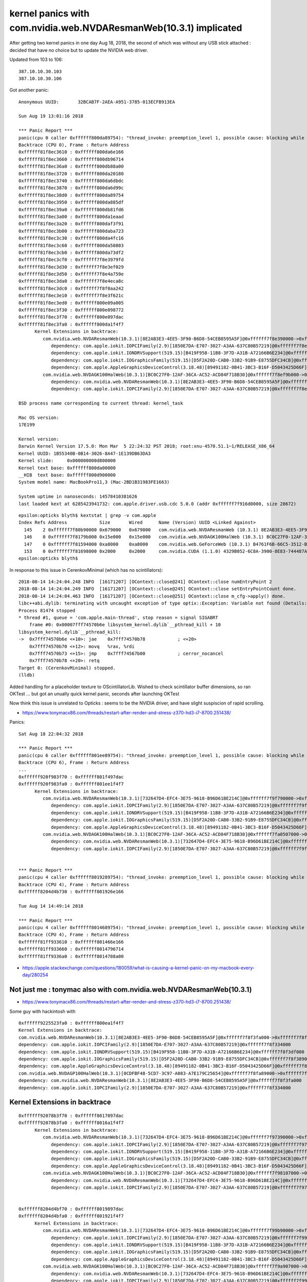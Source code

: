 kernel panics with com.nvidia.web.NVDAResmanWeb(10.3.1) implicated
=====================================================================

After getting two kernel panics in one day Aug 18, 2018, 
the second of which was without any USB stick attached : decided
that have no choice but to update the NVIDIA web driver.

Updated from 103 to 106:: 
    
    387.10.10.30.103 
    387.10.10.30.106 



Got another panic::

    Anonymous UUID:       32BCAB7F-2AEA-A951-3785-013ECFB913EA

    Sun Aug 19 13:01:16 2018

    *** Panic Report ***
    panic(cpu 0 caller 0xffffff800da89754): "thread_invoke: preemption_level 1, possible cause: blocking while holding a spinlock, or within interrupt context"@/BuildRoot/Library/Caches/com.apple.xbs/Sources/xnu/xnu-4570.51.1/osfmk/kern/sched_prim.c:2231
    Backtrace (CPU 0), Frame : Return Address
    0xffffff81f8ec3610 : 0xffffff800da6e166 
    0xffffff81f8ec3660 : 0xffffff800db96714 
    0xffffff81f8ec36a0 : 0xffffff800db88a00 
    0xffffff81f8ec3720 : 0xffffff800da20180 
    0xffffff81f8ec3740 : 0xffffff800da6dbdc 
    0xffffff81f8ec3870 : 0xffffff800da6d99c 
    0xffffff81f8ec38d0 : 0xffffff800da89754 
    0xffffff81f8ec3950 : 0xffffff800da885df 
    0xffffff81f8ec39a0 : 0xffffff800db81fd6 
    0xffffff81f8ec3a00 : 0xffffff800da1eaad 
    0xffffff81f8ec3a20 : 0xffffff800daf3f91 
    0xffffff81f8ec3b00 : 0xffffff800daba723 
    0xffffff81f8ec3c30 : 0xffffff800da4fc16 
    0xffffff81f8ec3c60 : 0xffffff800da50803 
    0xffffff81f8ec3cb0 : 0xffffff800da73df2 
    0xffffff81f8ec3cf0 : 0xffffff7f8e3979fd 
    0xffffff81f8ec3d30 : 0xffffff7f8e3ef029 
    0xffffff81f8ec3d50 : 0xffffff7f8e4a759e 
    0xffffff81f8ec3da0 : 0xffffff7f8e4eca8c 
    0xffffff81f8ec3dc0 : 0xffffff7f8f0aa242 
    0xffffff81f8ec3e10 : 0xffffff7f8e3f621c 
    0xffffff81f8ec3ed0 : 0xffffff800e09a005 
    0xffffff81f8ec3f30 : 0xffffff800e098772 
    0xffffff81f8ec3f70 : 0xffffff800e097dac 
    0xffffff81f8ec3fa0 : 0xffffff800da1f4f7 
          Kernel Extensions in backtrace:
             com.nvidia.web.NVDAResmanWeb(10.3.1)[8E2AB3E3-4EE5-3F90-B6D8-54CEB8595A5F]@0xffffff7f8e390000->0xffffff7f8ea08fff
                dependency: com.apple.iokit.IOPCIFamily(2.9)[1850E7DA-E707-3027-A3AA-637C80B57219]@0xffffff7f8e294000
                dependency: com.apple.iokit.IONDRVSupport(519.15)[B419F958-11B8-3F7D-A31B-A72166B6E234]@0xffffff7f8e375000
                dependency: com.apple.iokit.IOGraphicsFamily(519.15)[D5F2A20D-CAB0-33B2-91B9-E8755DFC34CB]@0xffffff7f8e31f000
                dependency: com.apple.AppleGraphicsDeviceControl(3.18.48)[89491182-0B41-3BC3-B16F-D5043425D66F]@0xffffff7f8e385000
             com.nvidia.web.NVDAGK100HalWeb(10.3.1)[BC0C27F0-12AF-36CA-AC52-ACD84F718B30]@0xffffff7f8ef9b000->0xffffff7f8f0f8fff
                dependency: com.nvidia.web.NVDAResmanWeb(10.3.1)[8E2AB3E3-4EE5-3F90-B6D8-54CEB8595A5F]@0xffffff7f8e390000
                dependency: com.apple.iokit.IOPCIFamily(2.9)[1850E7DA-E707-3027-A3AA-637C80B57219]@0xffffff7f8e294000

    BSD process name corresponding to current thread: kernel_task

    Mac OS version:
    17E199

    Kernel version:
    Darwin Kernel Version 17.5.0: Mon Mar  5 22:24:32 PST 2018; root:xnu-4570.51.1~1/RELEASE_X86_64
    Kernel UUID: 1B55340B-0B14-3026-8A47-1E139DB63DA3
    Kernel slide:     0x000000000d800000
    Kernel text base: 0xffffff800da00000
    __HIB  text base: 0xffffff800d900000
    System model name: MacBookPro11,3 (Mac-2BD1B31983FE1663)

    System uptime in nanoseconds: 14578410381626
    last loaded kext at 6285423941732: com.apple.driver.usb.cdc	5.0.0 (addr 0xffffff7f916d0000, size 28672)




::

    epsilon:opticks blyth$ kextstat | grep -v com.apple
    Index Refs Address            Size       Wired      Name (Version) UUID <Linked Against>
      145    2 0xffffff7f80b90000 0x679000   0x679000   com.nvidia.web.NVDAResmanWeb (10.3.1) 8E2AB3E3-4EE5-3F90-B6D8-54CEB8595A5F <122 98 97 12 7 5 4 3 1>
      146    0 0xffffff7f8179b000 0x15e000   0x15e000   com.nvidia.web.NVDAGK100HalWeb (10.3.1) BC0C27F0-12AF-36CA-AC52-ACD84F718B30 <145 12 4 3>
      147    0 0xffffff7f81594000 0xa8000    0xa8000    com.nvidia.web.GeForceWeb (10.3.1) B4761F6B-66C5-3512-BD13-2CCC7BCC1868 <145 126 122 97 12 7 5 4 3 1>
      153    0 0xffffff7f81698000 0x2000     0x2000     com.nvidia.CUDA (1.1.0) 4329B052-6C8A-3900-8E83-744487AEDEF1 <4 1>
    epsilon:opticks blyth$ 







In response to this issue in CerenkovMinimal (which has no scintillators)::

    2018-08-14 14:24:04.248 INFO  [16171207] [OContext::close@241] OContext::close numEntryPoint 2
    2018-08-14 14:24:04.249 INFO  [16171207] [OContext::close@245] OContext::close setEntryPointCount done.
    2018-08-14 14:24:04.463 INFO  [16171207] [OContext::close@251] OContext::close m_cfg->apply() done.
    libc++abi.dylib: terminating with uncaught exception of type optix::Exception: Variable not found (Details: Function "RTresult _rtContextValidate(RTcontext)" caught exception: Variable "Unresolved reference to variable reemission_texture from _Z8generatev_cp5" not found in scope)
    Process 81474 stopped
    * thread #1, queue = 'com.apple.main-thread', stop reason = signal SIGABRT
        frame #0: 0x00007fff74570b6e libsystem_kernel.dylib`__pthread_kill + 10
    libsystem_kernel.dylib`__pthread_kill:
    ->  0x7fff74570b6e <+10>: jae    0x7fff74570b78            ; <+20>
        0x7fff74570b70 <+12>: movq   %rax, %rdi
        0x7fff74570b73 <+15>: jmp    0x7fff74567b00            ; cerror_nocancel
        0x7fff74570b78 <+20>: retq   
    Target 0: (CerenkovMinimal) stopped.
    (lldb) 


Added handling for a placeholder texture to OScintillatorLib.  
Wished to check scintillator buffer dimensions, so ran OKTest ... 
but got an unually quick kernel panic, seconds after launching OKTest

Now think this issue is unrelated to Opticks : seems to be the NVIDIA driver, 
and have slight suspiscion of rapid scrolling.



* https://www.tonymacx86.com/threads/restart-after-render-and-stress-z370-hd3-i7-8700.251438/


Panics::

    Sat Aug 18 22:04:32 2018

    *** Panic Report ***
    panic(cpu 6 caller 0xffffff801ee89754): "thread_invoke: preemption_level 1, possible cause: blocking while holding a spinlock, or within interrupt context"@/BuildRoot/Library/Caches/com.apple.xbs/Sources/xnu/xnu-4570.51.1/osfmk/kern/sched_prim.c:2231
    Backtrace (CPU 6), Frame : Return Address
    ...
    0xffffff920f983f70 : 0xffffff801f497dac 
    0xffffff920f983fa0 : 0xffffff801ee1f4f7 
          Kernel Extensions in backtrace:
             com.nvidia.web.NVDAResmanWeb(10.3.1)[732647D4-EFC4-3E75-9618-B96D61BE214C]@0xffffff7f9f790000->0xffffff7f9fe08fff
                dependency: com.apple.iokit.IOPCIFamily(2.9)[1850E7DA-E707-3027-A3AA-637C80B57219]@0xffffff7f9f694000
                dependency: com.apple.iokit.IONDRVSupport(519.15)[B419F958-11B8-3F7D-A31B-A72166B6E234]@0xffffff7f9f775000
                dependency: com.apple.iokit.IOGraphicsFamily(519.15)[D5F2A20D-CAB0-33B2-91B9-E8755DFC34CB]@0xffffff7f9f71f000
                dependency: com.apple.AppleGraphicsDeviceControl(3.18.48)[89491182-0B41-3BC3-B16F-D5043425D66F]@0xffffff7f9f785000
             com.nvidia.web.NVDAGK100HalWeb(10.3.1)[BC0C27F0-12AF-36CA-AC52-ACD84F718B30]@0xffffff7fa0507000->0xffffff7fa0664fff
                dependency: com.nvidia.web.NVDAResmanWeb(10.3.1)[732647D4-EFC4-3E75-9618-B96D61BE214C]@0xffffff7f9f790000
                dependency: com.apple.iokit.IOPCIFamily(2.9)[1850E7DA-E707-3027-A3AA-637C80B57219]@0xffffff7f9f694000


    *** Panic Report ***
    panic(cpu 4 caller 0xffffff8019289754): "thread_invoke: preemption_level 1, possible cause: blocking while holding a spinlock, or within interrupt context"@/BuildRoot/Library/Caches/com.apple.xbs/Sources/xnu/xnu-4570.51.1/osfmk/kern/sched_prim.c:2231
    Backtrace (CPU 4), Frame : Return Address
    0xffffff8204d4b730 : 0xffffff801926e166 
 
    Tue Aug 14 14:49:14 2018

    *** Panic Report ***
    panic(cpu 4 caller 0xffffff8014689754): "thread_invoke: preemption_level 1, possible cause: blocking while holding a spinlock, or within interrupt context"@/BuildRoot/Library/Caches/com.apple.xbs/Sources/xnu/xnu-4570.51.1/osfmk/kern/sched_prim.c:2231
    Backtrace (CPU 4), Frame : Return Address
    0xffffff81ff933610 : 0xffffff801466e166 
    0xffffff81ff933660 : 0xffffff8014796714 
    0xffffff81ff9336a0 : 0xffffff8014788a00 
 

* https://apple.stackexchange.com/questions/180059/what-is-causing-a-kernel-panic-on-my-macbook-every-day/280254




Not just me : tonymac also with com.nvidia.web.NVDAResmanWeb(10.3.1)
----------------------------------------------------------------------

* https://www.tonymacx86.com/threads/restart-after-render-and-stress-z370-hd3-i7-8700.251438/

Some guy with hackintosh with

::

    0xffffff9225523fa0 : 0xffffff800ea1f4f7 
    Kernel Extensions in backtrace:
    com.nvidia.web.NVDAResmanWeb(10.3.1)[8E2AB3E3-4EE5-3F90-B6D8-54CEB8595A5F]@0xffffff7f8f3fa000->0xffffff7f8fa72fff
    dependency: com.apple.iokit.IOPCIFamily(2.9)[1850E7DA-E707-3027-A3AA-637C80B57219]@0xffffff7f8f334000
    dependency: com.apple.iokit.IONDRVSupport(519.15)[B419F958-11B8-3F7D-A31B-A72166B6E234]@0xffffff7f8f3df000
    dependency: com.apple.iokit.IOGraphicsFamily(519.15)[D5F2A20D-CAB0-33B2-91B9-E8755DFC34CB]@0xffffff7f8f389000
    dependency: com.apple.AppleGraphicsDeviceControl(3.18.48)[89491182-0B41-3BC3-B16F-D5043425D66F]@0xffffff7f8f3ef000
    com.nvidia.web.NVDAGP100HalWeb(10.3.1)[0CDFBF48-5CD7-3C97-A083-A7E179C25654]@0xffffff7f8fa89000->0xffffff7f8fc2ffff
    dependency: com.nvidia.web.NVDAResmanWeb(10.3.1)[8E2AB3E3-4EE5-3F90-B6D8-54CEB8595A5F]@0xffffff7f8f3fa000
    dependency: com.apple.iokit.IOPCIFamily(2.9)[1850E7DA-E707-3027-A3AA-637C80B57219]@0xffffff7f8f334000





Kernel Extensions in backtrace
---------------------------------




::

    0xffffff92078b3f70 : 0xffffff8017097dac 
    0xffffff92078b3fa0 : 0xffffff8016a1f4f7 
          Kernel Extensions in backtrace:
             com.nvidia.web.NVDAResmanWeb(10.3.1)[732647D4-EFC4-3E75-9618-B96D61BE214C]@0xffffff7f97390000->0xffffff7f97a08fff
                dependency: com.apple.iokit.IOPCIFamily(2.9)[1850E7DA-E707-3027-A3AA-637C80B57219]@0xffffff7f97294000
                dependency: com.apple.iokit.IONDRVSupport(519.15)[B419F958-11B8-3F7D-A31B-A72166B6E234]@0xffffff7f97375000
                dependency: com.apple.iokit.IOGraphicsFamily(519.15)[D5F2A20D-CAB0-33B2-91B9-E8755DFC34CB]@0xffffff7f9731f000
                dependency: com.apple.AppleGraphicsDeviceControl(3.18.48)[89491182-0B41-3BC3-B16F-D5043425D66F]@0xffffff7f97385000
             com.nvidia.web.NVDAGK100HalWeb(10.3.1)[BC0C27F0-12AF-36CA-AC52-ACD84F718B30]@0xffffff7f98107000->0xffffff7f98264fff
                dependency: com.nvidia.web.NVDAResmanWeb(10.3.1)[732647D4-EFC4-3E75-9618-B96D61BE214C]@0xffffff7f97390000
                dependency: com.apple.iokit.IOPCIFamily(2.9)[1850E7DA-E707-3027-A3AA-637C80B57219]@0xffffff7f97294000


    0xffffff8204d4bf70 : 0xffffff8019897dac 
    0xffffff8204d4bfa0 : 0xffffff801921f4f7 
          Kernel Extensions in backtrace:
             com.nvidia.web.NVDAResmanWeb(10.3.1)[732647D4-EFC4-3E75-9618-B96D61BE214C]@0xffffff7f99b90000->0xffffff7f9a208fff
                dependency: com.apple.iokit.IOPCIFamily(2.9)[1850E7DA-E707-3027-A3AA-637C80B57219]@0xffffff7f99a94000
                dependency: com.apple.iokit.IONDRVSupport(519.15)[B419F958-11B8-3F7D-A31B-A72166B6E234]@0xffffff7f99b75000
                dependency: com.apple.iokit.IOGraphicsFamily(519.15)[D5F2A20D-CAB0-33B2-91B9-E8755DFC34CB]@0xffffff7f99b1f000
                dependency: com.apple.AppleGraphicsDeviceControl(3.18.48)[89491182-0B41-3BC3-B16F-D5043425D66F]@0xffffff7f99b85000
             com.nvidia.web.NVDAGK100HalWeb(10.3.1)[BC0C27F0-12AF-36CA-AC52-ACD84F718B30]@0xffffff7f9a907000->0xffffff7f9aa64fff
                dependency: com.nvidia.web.NVDAResmanWeb(10.3.1)[732647D4-EFC4-3E75-9618-B96D61BE214C]@0xffffff7f99b90000
                dependency: com.apple.iokit.IOPCIFamily(2.9)[1850E7DA-E707-3027-A3AA-637C80B57219]@0xffffff7f99a94000

    0xffffff81ff933f70 : 0xffffff8014c97dac 
    0xffffff81ff933fa0 : 0xffffff801461f4f7 
          Kernel Extensions in backtrace:
             com.nvidia.web.NVDAResmanWeb(10.3.1)[732647D4-EFC4-3E75-9618-B96D61BE214C]@0xffffff7f94f90000->0xffffff7f95608fff
                dependency: com.apple.iokit.IOPCIFamily(2.9)[1850E7DA-E707-3027-A3AA-637C80B57219]@0xffffff7f94e94000
                dependency: com.apple.iokit.IONDRVSupport(519.15)[B419F958-11B8-3F7D-A31B-A72166B6E234]@0xffffff7f94f75000
                dependency: com.apple.iokit.IOGraphicsFamily(519.15)[D5F2A20D-CAB0-33B2-91B9-E8755DFC34CB]@0xffffff7f94f1f000
                dependency: com.apple.AppleGraphicsDeviceControl(3.18.48)[89491182-0B41-3BC3-B16F-D5043425D66F]@0xffffff7f94f85000
             com.nvidia.web.NVDAGK100HalWeb(10.3.1)[BC0C27F0-12AF-36CA-AC52-ACD84F718B30]@0xffffff7f95d07000->0xffffff7f95e64fff
                dependency: com.nvidia.web.NVDAResmanWeb(10.3.1)[732647D4-EFC4-3E75-9618-B96D61BE214C]@0xffffff7f94f90000
                dependency: com.apple.iokit.IOPCIFamily(2.9)[1850E7DA-E707-3027-A3AA-637C80B57219]@0xffffff7f94e94000






Full Reports
-----------------

Happened again while scrolling in terminal::

    Anonymous UUID:       32BCAB7F-2AEA-A951-3785-013ECFB913EA

    Sat Aug 18 13:08:26 2018

    *** Panic Report ***
    panic(cpu 4 caller 0xffffff8019289754): "thread_invoke: preemption_level 1, possible cause: blocking while holding a spinlock, or within interrupt context"@/BuildRoot/Library/Caches/com.apple.xbs/Sources/xnu/xnu-4570.51.1/osfmk/kern/sched_prim.c:2231
    Backtrace (CPU 4), Frame : Return Address
    0xffffff8204d4b730 : 0xffffff801926e166 
    0xffffff8204d4b780 : 0xffffff8019396714 
    0xffffff8204d4b7c0 : 0xffffff8019388a00 
    0xffffff8204d4b840 : 0xffffff8019220180 
    0xffffff8204d4b860 : 0xffffff801926dbdc 
    0xffffff8204d4b990 : 0xffffff801926d99c 
    0xffffff8204d4b9f0 : 0xffffff8019289754 
    0xffffff8204d4ba70 : 0xffffff80192885df 
    0xffffff8204d4bac0 : 0xffffff801927d49e 
    0xffffff8204d4bb00 : 0xffffff80192ba59c 
    0xffffff8204d4bc30 : 0xffffff801924fc16 
    0xffffff8204d4bc60 : 0xffffff8019250803 
    0xffffff8204d4bcb0 : 0xffffff8019273df2 
    0xffffff8204d4bcf0 : 0xffffff7f99b97ced 
    0xffffff8204d4bd30 : 0xffffff7f99bef319 
    0xffffff8204d4bd50 : 0xffffff7f99ca788e 
    0xffffff8204d4bda0 : 0xffffff7f99cecd7c 
    0xffffff8204d4bdc0 : 0xffffff7f9aa16242 
    0xffffff8204d4be10 : 0xffffff7f99bf650c 
    0xffffff8204d4bed0 : 0xffffff801989a005 
    0xffffff8204d4bf30 : 0xffffff8019898772 
    0xffffff8204d4bf70 : 0xffffff8019897dac 
    0xffffff8204d4bfa0 : 0xffffff801921f4f7 
          Kernel Extensions in backtrace:
             com.nvidia.web.NVDAResmanWeb(10.3.1)[732647D4-EFC4-3E75-9618-B96D61BE214C]@0xffffff7f99b90000->0xffffff7f9a208fff
                dependency: com.apple.iokit.IOPCIFamily(2.9)[1850E7DA-E707-3027-A3AA-637C80B57219]@0xffffff7f99a94000
                dependency: com.apple.iokit.IONDRVSupport(519.15)[B419F958-11B8-3F7D-A31B-A72166B6E234]@0xffffff7f99b75000
                dependency: com.apple.iokit.IOGraphicsFamily(519.15)[D5F2A20D-CAB0-33B2-91B9-E8755DFC34CB]@0xffffff7f99b1f000
                dependency: com.apple.AppleGraphicsDeviceControl(3.18.48)[89491182-0B41-3BC3-B16F-D5043425D66F]@0xffffff7f99b85000
             com.nvidia.web.NVDAGK100HalWeb(10.3.1)[BC0C27F0-12AF-36CA-AC52-ACD84F718B30]@0xffffff7f9a907000->0xffffff7f9aa64fff
                dependency: com.nvidia.web.NVDAResmanWeb(10.3.1)[732647D4-EFC4-3E75-9618-B96D61BE214C]@0xffffff7f99b90000
                dependency: com.apple.iokit.IOPCIFamily(2.9)[1850E7DA-E707-3027-A3AA-637C80B57219]@0xffffff7f99a94000

    BSD process name corresponding to current thread: kernel_task

    Mac OS version:
    17E199

    Kernel version:
    Darwin Kernel Version 17.5.0: Mon Mar  5 22:24:32 PST 2018; root:xnu-4570.51.1~1/RELEASE_X86_64
    Kernel UUID: 1B55340B-0B14-3026-8A47-1E139DB63DA3
    Kernel slide:     0x0000000019000000
    Kernel text base: 0xffffff8019200000
    __HIB  text base: 0xffffff8019100000
    System model name: MacBookPro11,3 (Mac-2BD1B31983FE1663)

    System uptime in nanoseconds: 88647489606331
    last loaded kext at 85271171858597: com.apple.driver.usb.cdc	5.0.0 (addr 0xffffff7f9cf49000, size 28672)
    last unloaded kext at 85494259768594: com.apple.driver.usb.cdc	5.0.0 (addr 0xffffff7f9cf49000, size 28672)
    loaded kexts:
    com.nvidia.CUDA	1.1.0
    com.nvidia.web.GeForceWeb	10.3.1
    com.nvidia.web.NVDAGK100HalWeb	10.3.1
    com.nvidia.web.NVDAResmanWeb	10.3.1
    com.apple.filesystems.msdosfs	1.10
    com.apple.driver.AppleHWSensor	1.9.5d0
    com.apple.driver.AudioAUUC	1.70
    com.apple.driver.ApplePlatformEnabler	2.7.0d0
    com.apple.driver.AGPM	110.23.33
    com.apple.driver.X86PlatformShim	1.0.0
    com.apple.filesystems.autofs	3.0
    com.apple.driver.AppleHDA	281.51
    com.apple.driver.AppleUpstreamUserClient	3.6.5
    com.apple.driver.AppleGraphicsDevicePolicy	3.18.48
    com.apple.AGDCPluginDisplayMetrics	3.18.48
    com.apple.driver.AppleHV	1
    com.apple.iokit.IOUserEthernet	1.0.1
    com.apple.driver.AppleIntelHD5000Graphics	10.3.2
    com.apple.iokit.IOBluetoothSerialManager	6.0.5f3
    com.apple.driver.AGDCBacklightControl	3.18.48
    com.apple.driver.eficheck	1
    com.apple.driver.pmtelemetry	1
    com.apple.Dont_Steal_Mac_OS_X	7.0.0
    com.apple.driver.AppleSMCLMU	211
    com.apple.driver.AppleIntelFramebufferAzul	10.3.2
    com.apple.driver.AppleLPC	3.1
    com.apple.driver.AppleCameraInterface	6.01.2
    com.apple.driver.AppleMuxControl	3.18.48
    com.apple.driver.AppleOSXWatchdog	1
    com.apple.driver.AppleIntelSlowAdaptiveClocking	4.0.0
    com.apple.driver.AppleMCCSControl	1.5.4
    com.apple.driver.AppleThunderboltIP	3.1.1
    com.apple.driver.AppleUSBCardReader	439.50.6
    com.apple.driver.AppleUSBTCButtons	254
    com.apple.driver.AppleUSBTCKeyboard	254
    com.apple.filesystems.hfs.kext	407.50.6
    com.apple.AppleFSCompression.AppleFSCompressionTypeDataless	1.0.0d1
    com.apple.BootCache	40
    com.apple.AppleFSCompression.AppleFSCompressionTypeZlib	1.0.0
    com.apple.filesystems.apfs	748.51.0
    com.apple.driver.AppleAHCIPort	329.50.2
    com.apple.driver.AirPort.BrcmNIC	1240.29.1a7
    com.apple.driver.AppleSmartBatteryManager	161.0.0
    com.apple.driver.AppleACPIButtons	6.1
    com.apple.driver.AppleRTC	2.0
    com.apple.driver.AppleHPET	1.8
    com.apple.driver.AppleSMBIOS	2.1
    com.apple.driver.AppleACPIEC	6.1
    com.apple.driver.AppleAPIC	1.7
    com.apple.nke.applicationfirewall	183
    com.apple.security.TMSafetyNet	8
    com.apple.security.quarantine	3
    com.apple.kext.triggers	1.0
    com.apple.driver.DspFuncLib	281.51
    com.apple.kext.OSvKernDSPLib	526
    com.apple.iokit.IOAVBFamily	675.6
    com.apple.plugin.IOgPTPPlugin	675.12
    com.apple.iokit.IOEthernetAVBController	1.1.0
    com.apple.driver.AppleSSE	1.0
    com.apple.iokit.IOSerialFamily	11
    com.apple.driver.X86PlatformPlugin	1.0.0
    com.apple.driver.AppleHDAController	281.51
    com.apple.iokit.IOHDAFamily	281.51
    com.apple.iokit.IOAudioFamily	206.5
    com.apple.vecLib.kext	1.2.0
    com.apple.driver.AppleBacklightExpert	1.1.0
    com.apple.iokit.IONDRVSupport	519.15
    com.apple.iokit.IOAcceleratorFamily2	378.18.1
    com.apple.iokit.IOSurface	211.12
    com.apple.driver.IOPlatformPluginFamily	6.0.0d8
    com.apple.driver.AppleGraphicsControl	3.18.48
    com.apple.AppleGPUWrangler	3.18.48
    com.apple.AppleGraphicsDeviceControl	3.18.48
    com.apple.iokit.IOSlowAdaptiveClockingFamily	1.0.0
    com.apple.driver.AppleSMBusController	1.0.18d1
    com.apple.iokit.IOGraphicsFamily	519.15
    com.apple.iokit.BroadcomBluetoothHostControllerUSBTransport	6.0.5f3
    com.apple.iokit.IOBluetoothHostControllerUSBTransport	6.0.5f3
    com.apple.iokit.IOBluetoothHostControllerTransport	6.0.5f3
    com.apple.iokit.IOBluetoothFamily	6.0.5f3
    com.apple.driver.AppleUSBMultitouch	261
    com.apple.driver.usb.IOUSBHostHIDDevice	1.2
    com.apple.driver.usb.networking	5.0.0
    com.apple.driver.usb.AppleUSBHostCompositeDevice	1.2
    com.apple.driver.usb.AppleUSBHub	1.2
    com.apple.filesystems.hfs.encodings.kext	1
    com.apple.iokit.IOAHCIBlockStorage	301.40.2
    com.apple.iokit.IOAHCIFamily	288
    com.apple.driver.AppleThunderboltDPInAdapter	5.5.3
    com.apple.driver.AppleThunderboltDPAdapterFamily	5.5.3
    com.apple.driver.AppleThunderboltPCIDownAdapter	2.1.3
    com.apple.driver.AppleThunderboltNHI	4.7.2
    com.apple.iokit.IOThunderboltFamily	6.7.8
    com.apple.iokit.IO80211Family	1200.12.2
    com.apple.driver.mDNSOffloadUserClient	1.0.1b8
    com.apple.driver.corecapture	1.0.4
    com.apple.driver.usb.AppleUSBXHCIPCI	1.2
    com.apple.driver.usb.AppleUSBXHCI	1.2
    com.apple.driver.usb.AppleUSBHostPacketFilter	1.0
    com.apple.iokit.IOUSBFamily	900.4.1
    com.apple.driver.AppleUSBHostMergeProperties	1.2
    com.apple.driver.AppleEFINVRAM	2.1
    com.apple.driver.AppleEFIRuntime	2.1
    com.apple.iokit.IOHIDFamily	2.0.0
    com.apple.iokit.IOSMBusFamily	1.1
    com.apple.security.sandbox	300.0
    com.apple.kext.AppleMatch	1.0.0d1
    com.apple.driver.DiskImages	480.50.10
    com.apple.driver.AppleFDEKeyStore	28.30
    com.apple.driver.AppleEffaceableStorage	1.0
    com.apple.driver.AppleKeyStore	2
    com.apple.driver.AppleUSBTDM	439.50.6
    com.apple.driver.AppleMobileFileIntegrity	1.0.5
    com.apple.iokit.IOUSBMassStorageDriver	140.50.3
    com.apple.iokit.IOSCSIBlockCommandsDevice	404.30.2
    com.apple.iokit.IOSCSIArchitectureModelFamily	404.30.2
    com.apple.iokit.IOStorageFamily	2.1
    com.apple.driver.AppleCredentialManager	1.0
    com.apple.driver.KernelRelayHost	1
    com.apple.iokit.IOUSBHostFamily	1.2
    com.apple.driver.usb.AppleUSBCommon	1.0
    com.apple.driver.AppleBusPowerController	1.0
    com.apple.driver.AppleSEPManager	1.0.1
    com.apple.driver.IOSlaveProcessor	1
    com.apple.iokit.IOReportFamily	31
    com.apple.iokit.IOTimeSyncFamily	675.12
    com.apple.iokit.IONetworkingFamily	3.4
    com.apple.driver.AppleACPIPlatform	6.1
    com.apple.driver.AppleSMC	3.1.9
    com.apple.iokit.IOPCIFamily	2.9
    com.apple.iokit.IOACPIFamily	1.4
    com.apple.kec.pthread	1
    com.apple.kec.Libm	1
    com.apple.kec.corecrypto	1.0

    EOF
    Model: MacBookPro11,3, BootROM MBP112.0145.B00, 4 processors, Intel Core i7, 2.6 GHz, 16 GB, SMC 2.19f12
    Graphics: Intel Iris Pro, Intel Iris Pro, Built-In
    Graphics: NVIDIA GeForce GT 750M, NVIDIA GeForce GT 750M, PCIe
    Memory Module: BANK 0/DIMM0, 8 GB, DDR3, 1600 MHz, 0x02FE, -
    Memory Module: BANK 1/DIMM0, 8 GB, DDR3, 1600 MHz, 0x02FE, -
    AirPort: spairport_wireless_card_type_airport_extreme (0x14E4, 0x134), Broadcom BCM43xx 1.0 (7.77.37.29.1a7)
    Bluetooth: Version 6.0.5f3, 3 services, 27 devices, 1 incoming serial ports
    Network Service: Wi-Fi, AirPort, en0
    Serial ATA Device: APPLE SSD SM1024F, 1 TB
    USB Device: USB 3.0 Bus
    USB Device: Internal Memory Card Reader
    USB Device: Ultra Fit
    USB Device: Apple Internal Keyboard / Trackpad
    USB Device: BRCM20702 Hub
    USB Device: Bluetooth USB Host Controller
    Thunderbolt Bus: MacBook Pro, Apple Inc., 17.1





::

    Anonymous UUID:       32BCAB7F-2AEA-A951-3785-013ECFB913EA

    Tue Aug 14 14:49:14 2018

    *** Panic Report ***
    panic(cpu 4 caller 0xffffff8014689754): "thread_invoke: preemption_level 1, possible cause: blocking while holding a spinlock, or within interrupt context"@/BuildRoot/Library/Caches/com.apple.xbs/Sources/xnu/xnu-4570.51.1/osfmk/kern/sched_prim.c:2231
    Backtrace (CPU 4), Frame : Return Address
    0xffffff81ff933610 : 0xffffff801466e166 
    0xffffff81ff933660 : 0xffffff8014796714 
    0xffffff81ff9336a0 : 0xffffff8014788a00 
    0xffffff81ff933720 : 0xffffff8014620180 
    0xffffff81ff933740 : 0xffffff801466dbdc 
    0xffffff81ff933870 : 0xffffff801466d99c 
    0xffffff81ff9338d0 : 0xffffff8014689754 
    0xffffff81ff933950 : 0xffffff80146885df 
    0xffffff81ff9339a0 : 0xffffff8014781fd6 
    0xffffff81ff933a00 : 0xffffff801461eaad 
    0xffffff81ff933a20 : 0xffffff80146f3f91 
    0xffffff81ff933b00 : 0xffffff80146ba723 
    0xffffff81ff933c30 : 0xffffff801464fc16 
    0xffffff81ff933c60 : 0xffffff8014650803 
    0xffffff81ff933cb0 : 0xffffff8014673df2 
    0xffffff81ff933cf0 : 0xffffff7f94f97ced 
    0xffffff81ff933d30 : 0xffffff7f94fef319 
    0xffffff81ff933d50 : 0xffffff7f950a788e 
    0xffffff81ff933da0 : 0xffffff7f950ecd7c 
    0xffffff81ff933dc0 : 0xffffff7f95e16242 
    0xffffff81ff933e10 : 0xffffff7f94ff650c 
    0xffffff81ff933ed0 : 0xffffff8014c9a005 
    0xffffff81ff933f30 : 0xffffff8014c98772 
    0xffffff81ff933f70 : 0xffffff8014c97dac 
    0xffffff81ff933fa0 : 0xffffff801461f4f7 
          Kernel Extensions in backtrace:
             com.nvidia.web.NVDAResmanWeb(10.3.1)[732647D4-EFC4-3E75-9618-B96D61BE214C]@0xffffff7f94f90000->0xffffff7f95608fff
                dependency: com.apple.iokit.IOPCIFamily(2.9)[1850E7DA-E707-3027-A3AA-637C80B57219]@0xffffff7f94e94000
                dependency: com.apple.iokit.IONDRVSupport(519.15)[B419F958-11B8-3F7D-A31B-A72166B6E234]@0xffffff7f94f75000
                dependency: com.apple.iokit.IOGraphicsFamily(519.15)[D5F2A20D-CAB0-33B2-91B9-E8755DFC34CB]@0xffffff7f94f1f000
                dependency: com.apple.AppleGraphicsDeviceControl(3.18.48)[89491182-0B41-3BC3-B16F-D5043425D66F]@0xffffff7f94f85000
             com.nvidia.web.NVDAGK100HalWeb(10.3.1)[BC0C27F0-12AF-36CA-AC52-ACD84F718B30]@0xffffff7f95d07000->0xffffff7f95e64fff
                dependency: com.nvidia.web.NVDAResmanWeb(10.3.1)[732647D4-EFC4-3E75-9618-B96D61BE214C]@0xffffff7f94f90000
                dependency: com.apple.iokit.IOPCIFamily(2.9)[1850E7DA-E707-3027-A3AA-637C80B57219]@0xffffff7f94e94000

    BSD process name corresponding to current thread: kernel_task

    Mac OS version:
    17E199

    Kernel version:
    Darwin Kernel Version 17.5.0: Mon Mar  5 22:24:32 PST 2018; root:xnu-4570.51.1~1/RELEASE_X86_64
    Kernel UUID: 1B55340B-0B14-3026-8A47-1E139DB63DA3
    Kernel slide:     0x0000000014400000
    Kernel text base: 0xffffff8014600000
    __HIB  text base: 0xffffff8014500000
    System model name: MacBookPro11,3 (Mac-2BD1B31983FE1663)

    System uptime in nanoseconds: 1178683328588779
    last loaded kext at 1171984041203970: com.apple.driver.usb.cdc	5.0.0 (addr 0xffffff7f98349000, size 28672)
    last unloaded kext at 1172251108648188: com.apple.driver.usb.cdc	5.0.0 (addr 0xffffff7f98349000, size 28672)
    loaded kexts:
    com.nvidia.CUDA	1.1.0
    com.nvidia.web.GeForceWeb	10.3.1
    com.nvidia.web.NVDAGK100HalWeb	10.3.1
    com.nvidia.web.NVDAResmanWeb	10.3.1
    com.apple.filesystems.msdosfs	1.10
    com.apple.driver.AppleHWSensor	1.9.5d0
    com.apple.driver.AudioAUUC	1.70
    com.apple.driver.AGPM	110.23.33
    com.apple.driver.ApplePlatformEnabler	2.7.0d0
    com.apple.driver.X86PlatformShim	1.0.0
    com.apple.filesystems.autofs	3.0
    com.apple.driver.AppleHDA	281.51
    com.apple.driver.AppleGraphicsDevicePolicy	3.18.48
    com.apple.AGDCPluginDisplayMetrics	3.18.48
    com.apple.driver.AppleUpstreamUserClient	3.6.5
    com.apple.driver.AppleHV	1
    com.apple.iokit.IOUserEthernet	1.0.1
    com.apple.iokit.IOBluetoothSerialManager	6.0.5f3
    com.apple.driver.pmtelemetry	1
    com.apple.driver.AppleIntelHD5000Graphics	10.3.2
    com.apple.Dont_Steal_Mac_OS_X	7.0.0
    com.apple.driver.eficheck	1
    com.apple.driver.AGDCBacklightControl	3.18.48
    com.apple.driver.AppleLPC	3.1
    com.apple.driver.AppleMuxControl	3.18.48
    com.apple.driver.AppleCameraInterface	6.01.2
    com.apple.driver.AppleThunderboltIP	3.1.1
    com.apple.driver.AppleSMCLMU	211
    com.apple.driver.AppleIntelFramebufferAzul	10.3.2
    com.apple.driver.AppleOSXWatchdog	1
    com.apple.driver.AppleIntelSlowAdaptiveClocking	4.0.0
    com.apple.driver.AppleMCCSControl	1.5.4
    com.apple.driver.AppleUSBCardReader	439.50.6
    com.apple.driver.AppleUSBTCButtons	254
    com.apple.driver.AppleUSBTCKeyboard	254
    com.apple.filesystems.hfs.kext	407.50.6
    com.apple.AppleFSCompression.AppleFSCompressionTypeDataless	1.0.0d1
    com.apple.BootCache	40
    com.apple.AppleFSCompression.AppleFSCompressionTypeZlib	1.0.0
    com.apple.filesystems.apfs	748.51.0
    com.apple.driver.AppleAHCIPort	329.50.2
    com.apple.driver.AirPort.BrcmNIC	1240.29.1a7
    com.apple.driver.AppleSmartBatteryManager	161.0.0
    com.apple.driver.AppleACPIButtons	6.1
    com.apple.driver.AppleRTC	2.0
    com.apple.driver.AppleHPET	1.8
    com.apple.driver.AppleSMBIOS	2.1
    com.apple.driver.AppleACPIEC	6.1
    com.apple.driver.AppleAPIC	1.7
    com.apple.nke.applicationfirewall	183
    com.apple.security.TMSafetyNet	8
    com.apple.security.quarantine	3
    com.apple.kext.triggers	1.0
    com.apple.driver.DspFuncLib	281.51
    com.apple.kext.OSvKernDSPLib	526
    com.apple.iokit.IOAVBFamily	675.6
    com.apple.plugin.IOgPTPPlugin	675.12
    com.apple.iokit.IOEthernetAVBController	1.1.0
    com.apple.driver.AppleSSE	1.0
    com.apple.iokit.IOSerialFamily	11
    com.apple.AppleGPUWrangler	3.18.48
    com.apple.driver.X86PlatformPlugin	1.0.0
    com.apple.driver.IOPlatformPluginFamily	6.0.0d8
    com.apple.driver.AppleGraphicsControl	3.18.48
    com.apple.AppleGraphicsDeviceControl	3.18.48
    com.apple.iokit.IOAcceleratorFamily2	378.18.1
    com.apple.iokit.IOSurface	211.12
    com.apple.iokit.IOSlowAdaptiveClockingFamily	1.0.0
    com.apple.driver.AppleHDAController	281.51
    com.apple.iokit.IOHDAFamily	281.51
    com.apple.iokit.IOAudioFamily	206.5
    com.apple.vecLib.kext	1.2.0
    com.apple.driver.AppleBacklightExpert	1.1.0
    com.apple.iokit.IONDRVSupport	519.15
    com.apple.driver.AppleSMBusController	1.0.18d1
    com.apple.iokit.IOGraphicsFamily	519.15
    com.apple.iokit.BroadcomBluetoothHostControllerUSBTransport	6.0.5f3
    com.apple.iokit.IOBluetoothHostControllerUSBTransport	6.0.5f3
    com.apple.iokit.IOBluetoothHostControllerTransport	6.0.5f3
    com.apple.iokit.IOBluetoothFamily	6.0.5f3
    com.apple.driver.usb.AppleUSBHub	1.2
    com.apple.driver.AppleUSBMultitouch	261
    com.apple.driver.usb.IOUSBHostHIDDevice	1.2
    com.apple.driver.usb.networking	5.0.0
    com.apple.driver.usb.AppleUSBHostCompositeDevice	1.2
    com.apple.filesystems.hfs.encodings.kext	1
    com.apple.iokit.IOAHCIBlockStorage	301.40.2
    com.apple.iokit.IOAHCIFamily	288
    com.apple.driver.AppleThunderboltDPInAdapter	5.5.3
    com.apple.driver.AppleThunderboltDPAdapterFamily	5.5.3
    com.apple.driver.AppleThunderboltPCIDownAdapter	2.1.3
    com.apple.driver.AppleThunderboltNHI	4.7.2
    com.apple.iokit.IOThunderboltFamily	6.7.8
    com.apple.iokit.IO80211Family	1200.12.2
    com.apple.driver.mDNSOffloadUserClient	1.0.1b8
    com.apple.driver.corecapture	1.0.4
    com.apple.driver.usb.AppleUSBHostPacketFilter	1.0
    com.apple.iokit.IOUSBFamily	900.4.1
    com.apple.driver.usb.AppleUSBXHCIPCI	1.2
    com.apple.driver.usb.AppleUSBXHCI	1.2
    com.apple.driver.AppleUSBHostMergeProperties	1.2
    com.apple.driver.AppleEFINVRAM	2.1
    com.apple.driver.AppleEFIRuntime	2.1
    com.apple.iokit.IOHIDFamily	2.0.0
    com.apple.iokit.IOSMBusFamily	1.1
    com.apple.security.sandbox	300.0
    com.apple.kext.AppleMatch	1.0.0d1
    com.apple.driver.DiskImages	480.50.10
    com.apple.driver.AppleFDEKeyStore	28.30
    com.apple.driver.AppleEffaceableStorage	1.0
    com.apple.driver.AppleKeyStore	2
    com.apple.driver.AppleUSBTDM	439.50.6
    com.apple.driver.AppleMobileFileIntegrity	1.0.5
    com.apple.iokit.IOUSBMassStorageDriver	140.50.3
    com.apple.iokit.IOSCSIBlockCommandsDevice	404.30.2
    com.apple.iokit.IOSCSIArchitectureModelFamily	404.30.2
    com.apple.iokit.IOStorageFamily	2.1
    com.apple.driver.AppleCredentialManager	1.0
    com.apple.driver.KernelRelayHost	1
    com.apple.iokit.IOUSBHostFamily	1.2
    com.apple.driver.usb.AppleUSBCommon	1.0
    com.apple.driver.AppleBusPowerController	1.0
    com.apple.driver.AppleSEPManager	1.0.1
    com.apple.driver.IOSlaveProcessor	1
    com.apple.iokit.IOReportFamily	31
    com.apple.iokit.IOTimeSyncFamily	675.12
    com.apple.iokit.IONetworkingFamily	3.4
    com.apple.driver.AppleACPIPlatform	6.1
    com.apple.driver.AppleSMC	3.1.9
    com.apple.iokit.IOPCIFamily	2.9
    com.apple.iokit.IOACPIFamily	1.4
    com.apple.kec.pthread	1
    com.apple.kec.Libm	1
    com.apple.kec.corecrypto	1.0

    EOF
    Model: MacBookPro11,3, BootROM MBP112.0145.B00, 4 processors, Intel Core i7, 2.6 GHz, 16 GB, SMC 2.19f12
    Graphics: Intel Iris Pro, Intel Iris Pro, Built-In
    Graphics: NVIDIA GeForce GT 750M, NVIDIA GeForce GT 750M, PCIe
    Memory Module: BANK 0/DIMM0, 8 GB, DDR3, 1600 MHz, 0x02FE, -
    Memory Module: BANK 1/DIMM0, 8 GB, DDR3, 1600 MHz, 0x02FE, -
    AirPort: spairport_wireless_card_type_airport_extreme (0x14E4, 0x134), Broadcom BCM43xx 1.0 (7.77.37.29.1a7)
    Bluetooth: Version 6.0.5f3, 3 services, 27 devices, 1 incoming serial ports
    Network Service: Wi-Fi, AirPort, en0
    Serial ATA Device: APPLE SSD SM1024F, 1 TB
    USB Device: USB 3.0 Bus
    USB Device: Ultra Fit
    USB Device: Apple Internal Keyboard / Trackpad
    USB Device: BRCM20702 Hub
    USB Device: Bluetooth USB Host Controller
    Thunderbolt Bus: MacBook Pro, Apple Inc., 17.1



Got another just which scrolling text::

    Anonymous UUID:       32BCAB7F-2AEA-A951-3785-013ECFB913EA

    Thu Aug 16 13:36:30 2018

    *** Panic Report ***
    panic(cpu 0 caller 0xffffff8016a89754): "thread_invoke: preemption_level 1, possible cause: blocking while holding a spinlock, or within interrupt context"@/BuildRoot/Library/Caches/com.apple.xbs/Sources/xnu/xnu-4570.51.1/osfmk/kern/sched_prim.c:2231
    Backtrace (CPU 0), Frame : Return Address
    0xffffff92078b3720 : 0xffffff8016a6e166 
    0xffffff92078b3770 : 0xffffff8016b96714 
    0xffffff92078b37b0 : 0xffffff8016b88a00 
    0xffffff92078b3830 : 0xffffff8016a20180 
    0xffffff92078b3850 : 0xffffff8016a6dbdc 
    0xffffff92078b3980 : 0xffffff8016a6d99c 
    0xffffff92078b39e0 : 0xffffff8016a89754 
    0xffffff92078b3a60 : 0xffffff8016a885df 
    0xffffff92078b3ab0 : 0xffffff8016a7d49e 
    0xffffff92078b3af0 : 0xffffff8016aba59c 
    0xffffff92078b3c20 : 0xffffff8016a4fc16 
    0xffffff92078b3c50 : 0xffffff8016a50803 
    0xffffff92078b3ca0 : 0xffffff8016a73df2 
    0xffffff92078b3ce0 : 0xffffff7f97397ced 
    0xffffff92078b3d20 : 0xffffff7f973ef319 
    0xffffff92078b3d40 : 0xffffff7f974a788e 
    0xffffff92078b3d90 : 0xffffff7f974029ee 
    0xffffff92078b3dc0 : 0xffffff7f9821632f 
    0xffffff92078b3e10 : 0xffffff7f973f650c 
    0xffffff92078b3ed0 : 0xffffff801709a005 
    0xffffff92078b3f30 : 0xffffff8017098772 
    0xffffff92078b3f70 : 0xffffff8017097dac 
    0xffffff92078b3fa0 : 0xffffff8016a1f4f7 
          Kernel Extensions in backtrace:
             com.nvidia.web.NVDAResmanWeb(10.3.1)[732647D4-EFC4-3E75-9618-B96D61BE214C]@0xffffff7f97390000->0xffffff7f97a08fff
                dependency: com.apple.iokit.IOPCIFamily(2.9)[1850E7DA-E707-3027-A3AA-637C80B57219]@0xffffff7f97294000
                dependency: com.apple.iokit.IONDRVSupport(519.15)[B419F958-11B8-3F7D-A31B-A72166B6E234]@0xffffff7f97375000
                dependency: com.apple.iokit.IOGraphicsFamily(519.15)[D5F2A20D-CAB0-33B2-91B9-E8755DFC34CB]@0xffffff7f9731f000
                dependency: com.apple.AppleGraphicsDeviceControl(3.18.48)[89491182-0B41-3BC3-B16F-D5043425D66F]@0xffffff7f97385000
             com.nvidia.web.NVDAGK100HalWeb(10.3.1)[BC0C27F0-12AF-36CA-AC52-ACD84F718B30]@0xffffff7f98107000->0xffffff7f98264fff
                dependency: com.nvidia.web.NVDAResmanWeb(10.3.1)[732647D4-EFC4-3E75-9618-B96D61BE214C]@0xffffff7f97390000
                dependency: com.apple.iokit.IOPCIFamily(2.9)[1850E7DA-E707-3027-A3AA-637C80B57219]@0xffffff7f97294000

    BSD process name corresponding to current thread: kernel_task

    Mac OS version:
    17E199

    Kernel version:
    Darwin Kernel Version 17.5.0: Mon Mar  5 22:24:32 PST 2018; root:xnu-4570.51.1~1/RELEASE_X86_64
    Kernel UUID: 1B55340B-0B14-3026-8A47-1E139DB63DA3
    Kernel slide:     0x0000000016800000
    Kernel text base: 0xffffff8016a00000
    __HIB  text base: 0xffffff8016900000
    System model name: MacBookPro11,3 (Mac-2BD1B31983FE1663)

    System uptime in nanoseconds: 93905742078526
    last loaded kext at 90163585528830: com.apple.driver.usb.cdc	5.0.0 (addr 0xffffff7f9a749000, size 28672)
    last unloaded kext at 90340783076360: com.apple.driver.usb.cdc	5.0.0 (addr 0xffffff7f9a749000, size 28672)
    loaded kexts:
    com.nvidia.CUDA	1.1.0
    com.nvidia.web.GeForceWeb	10.3.1
    com.nvidia.web.NVDAGK100HalWeb	10.3.1
    com.nvidia.web.NVDAResmanWeb	10.3.1
    com.apple.filesystems.msdosfs	1.10
    com.apple.driver.AppleHWSensor	1.9.5d0
    com.apple.driver.AudioAUUC	1.70
    com.apple.driver.AGPM	110.23.33
    com.apple.driver.ApplePlatformEnabler	2.7.0d0
    com.apple.driver.X86PlatformShim	1.0.0
    com.apple.filesystems.autofs	3.0
    com.apple.driver.AppleHDA	281.51
    com.apple.driver.AppleGraphicsDevicePolicy	3.18.48
    com.apple.AGDCPluginDisplayMetrics	3.18.48
    com.apple.driver.AppleUpstreamUserClient	3.6.5
    com.apple.driver.AppleHV	1
    com.apple.iokit.IOUserEthernet	1.0.1
    com.apple.iokit.IOBluetoothSerialManager	6.0.5f3
    com.apple.driver.AppleIntelHD5000Graphics	10.3.2
    com.apple.driver.pmtelemetry	1
    com.apple.Dont_Steal_Mac_OS_X	7.0.0
    com.apple.driver.eficheck	1
    com.apple.driver.AppleIntelSlowAdaptiveClocking	4.0.0
    com.apple.driver.AppleMuxControl	3.18.48
    com.apple.driver.AppleLPC	3.1
    com.apple.driver.AppleThunderboltIP	3.1.1
    com.apple.driver.AppleIntelFramebufferAzul	10.3.2
    com.apple.driver.AppleSMCLMU	211
    com.apple.driver.AppleOSXWatchdog	1
    com.apple.driver.AppleCameraInterface	6.01.2
    com.apple.driver.AGDCBacklightControl	3.18.48
    com.apple.driver.AppleMCCSControl	1.5.4
    com.apple.driver.AppleUSBCardReader	439.50.6
    com.apple.driver.AppleUSBTCButtons	254
    com.apple.driver.AppleUSBTCKeyboard	254
    com.apple.filesystems.hfs.kext	407.50.6
    com.apple.AppleFSCompression.AppleFSCompressionTypeDataless	1.0.0d1
    com.apple.BootCache	40
    com.apple.AppleFSCompression.AppleFSCompressionTypeZlib	1.0.0
    com.apple.filesystems.apfs	748.51.0
    com.apple.driver.AppleAHCIPort	329.50.2
    com.apple.driver.AirPort.BrcmNIC	1240.29.1a7
    com.apple.driver.AppleSmartBatteryManager	161.0.0
    com.apple.driver.AppleRTC	2.0
    com.apple.driver.AppleACPIButtons	6.1
    com.apple.driver.AppleHPET	1.8
    com.apple.driver.AppleSMBIOS	2.1
    com.apple.driver.AppleACPIEC	6.1
    com.apple.driver.AppleAPIC	1.7
    com.apple.nke.applicationfirewall	183
    com.apple.security.TMSafetyNet	8
    com.apple.security.quarantine	3
    com.apple.kext.triggers	1.0
    com.apple.driver.DspFuncLib	281.51
    com.apple.kext.OSvKernDSPLib	526
    com.apple.iokit.IOAVBFamily	675.6
    com.apple.plugin.IOgPTPPlugin	675.12
    com.apple.iokit.IOEthernetAVBController	1.1.0
    com.apple.driver.AppleSSE	1.0
    com.apple.iokit.IOSerialFamily	11
    com.apple.AppleGPUWrangler	3.18.48
    com.apple.iokit.IOSlowAdaptiveClockingFamily	1.0.0
    com.apple.driver.AppleGraphicsControl	3.18.48
    com.apple.driver.X86PlatformPlugin	1.0.0
    com.apple.driver.IOPlatformPluginFamily	6.0.0d8
    com.apple.iokit.IOAcceleratorFamily2	378.18.1
    com.apple.iokit.IOSurface	211.12
    com.apple.driver.AppleHDAController	281.51
    com.apple.iokit.IOHDAFamily	281.51
    com.apple.iokit.IOAudioFamily	206.5
    com.apple.vecLib.kext	1.2.0
    com.apple.AppleGraphicsDeviceControl	3.18.48
    com.apple.driver.AppleBacklightExpert	1.1.0
    com.apple.iokit.IONDRVSupport	519.15
    com.apple.driver.AppleSMBusController	1.0.18d1
    com.apple.iokit.IOGraphicsFamily	519.15
    com.apple.iokit.BroadcomBluetoothHostControllerUSBTransport	6.0.5f3
    com.apple.iokit.IOBluetoothHostControllerUSBTransport	6.0.5f3
    com.apple.iokit.IOBluetoothHostControllerTransport	6.0.5f3
    com.apple.iokit.IOBluetoothFamily	6.0.5f3
    com.apple.driver.AppleUSBMultitouch	261
    com.apple.driver.usb.IOUSBHostHIDDevice	1.2
    com.apple.driver.usb.networking	5.0.0
    com.apple.driver.usb.AppleUSBHostCompositeDevice	1.2
    com.apple.driver.usb.AppleUSBHub	1.2
    com.apple.filesystems.hfs.encodings.kext	1
    com.apple.iokit.IOAHCIBlockStorage	301.40.2
    com.apple.iokit.IOAHCIFamily	288
    com.apple.driver.AppleThunderboltDPInAdapter	5.5.3
    com.apple.driver.AppleThunderboltDPAdapterFamily	5.5.3
    com.apple.driver.AppleThunderboltPCIDownAdapter	2.1.3
    com.apple.driver.AppleThunderboltNHI	4.7.2
    com.apple.iokit.IOThunderboltFamily	6.7.8
    com.apple.iokit.IO80211Family	1200.12.2
    com.apple.driver.mDNSOffloadUserClient	1.0.1b8
    com.apple.driver.corecapture	1.0.4
    com.apple.driver.usb.AppleUSBXHCIPCI	1.2
    com.apple.driver.usb.AppleUSBXHCI	1.2
    com.apple.driver.usb.AppleUSBHostPacketFilter	1.0
    com.apple.iokit.IOUSBFamily	900.4.1
    com.apple.driver.AppleUSBHostMergeProperties	1.2
    com.apple.driver.AppleEFINVRAM	2.1
    com.apple.driver.AppleEFIRuntime	2.1
    com.apple.iokit.IOHIDFamily	2.0.0
    com.apple.iokit.IOSMBusFamily	1.1
    com.apple.security.sandbox	300.0
    com.apple.kext.AppleMatch	1.0.0d1
    com.apple.driver.DiskImages	480.50.10
    com.apple.driver.AppleFDEKeyStore	28.30
    com.apple.driver.AppleEffaceableStorage	1.0
    com.apple.driver.AppleKeyStore	2
    com.apple.driver.AppleUSBTDM	439.50.6
    com.apple.driver.AppleMobileFileIntegrity	1.0.5
    com.apple.iokit.IOUSBMassStorageDriver	140.50.3
    com.apple.iokit.IOSCSIBlockCommandsDevice	404.30.2
    com.apple.iokit.IOSCSIArchitectureModelFamily	404.30.2
    com.apple.iokit.IOStorageFamily	2.1
    com.apple.driver.AppleCredentialManager	1.0
    com.apple.driver.KernelRelayHost	1
    com.apple.iokit.IOUSBHostFamily	1.2
    com.apple.driver.usb.AppleUSBCommon	1.0
    com.apple.driver.AppleBusPowerController	1.0
    com.apple.driver.AppleSEPManager	1.0.1
    com.apple.driver.IOSlaveProcessor	1
    com.apple.iokit.IOReportFamily	31
    com.apple.iokit.IOTimeSyncFamily	675.12
    com.apple.iokit.IONetworkingFamily	3.4
    com.apple.driver.AppleACPIPlatform	6.1
    com.apple.driver.AppleSMC	3.1.9
    com.apple.iokit.IOPCIFamily	2.9
    com.apple.iokit.IOACPIFamily	1.4
    com.apple.kec.pthread	1
    com.apple.kec.Libm	1
    com.apple.kec.corecrypto	1.0

    EOF
    Model: MacBookPro11,3, BootROM MBP112.0145.B00, 4 processors, Intel Core i7, 2.6 GHz, 16 GB, SMC 2.19f12
    Graphics: Intel Iris Pro, Intel Iris Pro, Built-In
    Graphics: NVIDIA GeForce GT 750M, NVIDIA GeForce GT 750M, PCIe
    Memory Module: BANK 0/DIMM0, 8 GB, DDR3, 1600 MHz, 0x02FE, -
    Memory Module: BANK 1/DIMM0, 8 GB, DDR3, 1600 MHz, 0x02FE, -
    AirPort: spairport_wireless_card_type_airport_extreme (0x14E4, 0x134), Broadcom BCM43xx 1.0 (7.77.37.29.1a7)
    Bluetooth: Version 6.0.5f3, 3 services, 27 devices, 1 incoming serial ports
    Network Service: Wi-Fi, AirPort, en0
    Serial ATA Device: APPLE SSD SM1024F, 1 TB
    USB Device: USB 3.0 Bus
    USB Device: Internal Memory Card Reader
    USB Device: Ultra Fit
    USB Device: Apple Internal Keyboard / Trackpad
    USB Device: BRCM20702 Hub
    USB Device: Bluetooth USB Host Controller
    Thunderbolt Bus: MacBook Pro, Apple Inc., 17.1



